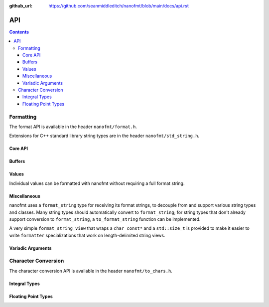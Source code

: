:github_url: https://github.com/seanmiddleditch/nanofmt/blob/main/docs/api.rst

.. _api:

API
===

.. contents::

.. _format-api:

Formatting
----------

The format API is available in the header ``nanofmt/format.h``.

Extensions for C++ standard library string types are in the header
``nanofmt/std_string.h``.

Core API
^^^^^^^^

.. doxygenfunction:: nanofmt::format_to(char (&dest)[N], format_string, Args const&...)

.. doxygenfunction:: nanofmt::format_to(buffer&, format_string, Args const&...)

.. doxygenfunction:: nanofmt::vformat_to(char (&dest)[N], format_string, format_args&&)

.. doxygenfunction:: nanofmt::vformat_to(buffer&, format_string, format_args&&)

.. doxygenfunction:: nanofmt::format_to_n(char*, std::size_t, format_string, Args const&...)

.. doxygenfunction:: nanofmt::vformat_to_n(char*, std::size_t, format_string, format_args&&)

.. doxygenfunction:: nanofmt::format_size

.. doxygenfunction:: nanofmt::vformat_size

.. doxygenfunction:: nanofmt::make_format_args

Buffers
^^^^^^^

.. doxygenstruct:: nanofmt::buffer

Values
^^^^^^

Individual values can be formatted with nanofmt without requiring a full
format string.

.. doxygenfunction:: nanofmt::format_value_to(char (&dest)[N], ValueT const&, format_string)

.. doxygenfunction:: nanofmt::format_value_to(buffer&, ValueT const&, format_string)

.. doxygenfunction:: nanofmt::format_value_to_n(char*, std::size_t, ValueT const&, format_string)

.. doxygenfunction:: nanofmt::format_value_size(ValueT const&, format_string)

Miscellaneous
^^^^^^^^^^^^^

nanofmt uses a ``format_string`` type for receiving its format strings, to
decouple from and support various string types and classes. Many string
types should automatically convert to ``format_string``; for string types
that don't already support conversion to ``format_string``, a
``to_format_string`` function can be implemented.

A very simple ``format_string_view`` that wraps a ``char const*`` and a
``std::size_t`` is provided to make it easier to write ``formatter``
specializations that work on length-delimited string views.

.. doxygenstruct:: nanofmt::format_string

.. doxygenfunction:: nanofmt::to_format_string

.. doxygenstruct:: nanofmt::format_string_view

Variadic Arguments
^^^^^^^^^^^^^^^^^^

.. doxygenstruct:: nanofmt::format_args

.. doxygenfunction:: nanofmt::make_format_args

.. _to-char-api:

Character Conversion
--------------------

The character conversion API is available in the header ``nanofmt/to_chars.h``.

Integral Types
^^^^^^^^^^^^^^

.. doxygenenum:: nanofmt::int_format

.. doxygenfunction:: nanofmt::to_chars(char *, char const *, signed char, int_format) noexcept

.. doxygenfunction:: nanofmt::to_chars(char *, char const *, signed short, int_format) noexcept

.. doxygenfunction:: nanofmt::to_chars(char *, char const *, signed int, int_format) noexcept

.. doxygenfunction:: nanofmt::to_chars(char *, char const *, signed long, int_format) noexcept

.. doxygenfunction:: nanofmt::to_chars(char *, char const *, signed long long, int_format) noexcept

.. doxygenfunction:: nanofmt::to_chars(char *, char const *, unsigned char, int_format) noexcept

.. doxygenfunction:: nanofmt::to_chars(char *, char const *, unsigned short, int_format) noexcept

.. doxygenfunction:: nanofmt::to_chars(char *, char const *, unsigned int, int_format) noexcept

.. doxygenfunction:: nanofmt::to_chars(char *, char const *, unsigned long, int_format) noexcept

.. doxygenfunction:: nanofmt::to_chars(char *, char const *, unsigned long long, int_format) noexcept

Floating Point Types
^^^^^^^^^^^^^^^^^^^^

.. doxygenenum:: nanofmt::float_format

.. doxygenfunction:: nanofmt::to_chars(char *, char const *, float, float_format) noexcept

.. doxygenfunction:: nanofmt::to_chars(char *, char const *, double, float_format) noexcept

.. doxygenfunction:: nanofmt::to_chars(char *, char const *, float, float_format, int) noexcept

.. doxygenfunction:: nanofmt::to_chars(char *, char const *, double, float_format, int) noexcept
